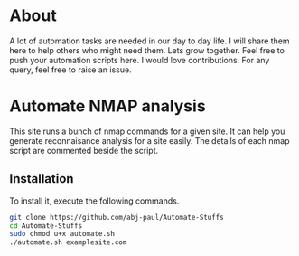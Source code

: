 
* About
A lot of automation tasks are needed in our day to day life. I will share them here to help others who might need them. Lets grow together.
Feel free to push your automation scripts here. I would love contributions. For any query, feel free to raise an issue.
* Automate NMAP analysis
This site runs a bunch of nmap commands for a given site. It can help you generate reconnaisance analysis for a site easily.
The details of each nmap script are commented beside the script.
** Installation
To install it, execute the following commands.
#+begin_src bash
  git clone https://github.com/abj-paul/Automate-Stuffs
  cd Automate-Stuffs
  sudo chmod u+x automate.sh
  ./automate.sh examplesite.com
#+end_src
